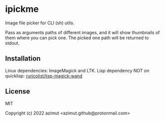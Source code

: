 * ipickme

Image file picker for CLI (sh) utils.

Pass as arguments paths of different images, and it will show thumbnails of them where you can pick one. The picked one path will be returned to stdout.

** Installation

   Linux dependencies: ImageMagick and LTK.
   Lisp dependency NOT on quicklisp: [[https://github.com/ruricolist/lisp-magick-wand][ruricolist/lisp-magick-wand]]

** License

MIT


Copyright (c) 2022 azimut <azimut.github@protonmail.com>


